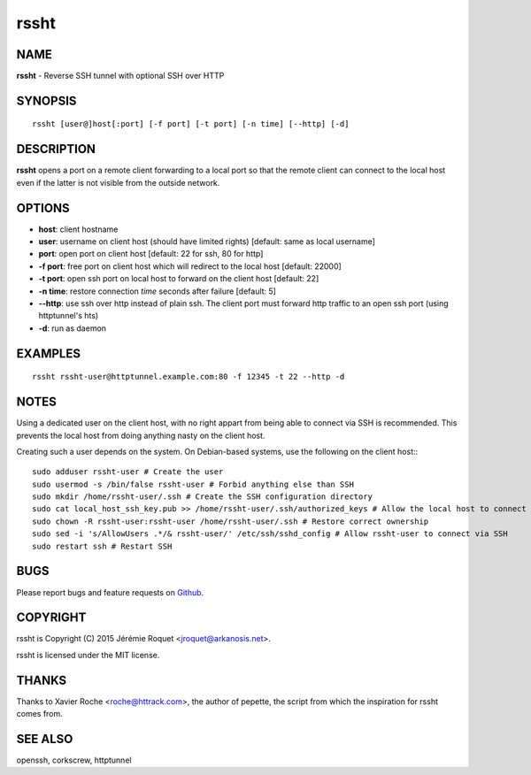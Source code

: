 rssht
=====

NAME
----

**rssht** - Reverse SSH tunnel with optional SSH over HTTP

SYNOPSIS
--------

::

    rssht [user@]host[:port] [-f port] [-t port] [-n time] [--http] [-d]


DESCRIPTION
-----------

**rssht** opens a port on a remote client forwarding to a local port so that the remote client can connect to the local host even if the latter is not visible from the outside network.

OPTIONS
-------

* **host**: client hostname
* **user**: username on client host (should have limited rights) [default: same as local username]
* **port**: open port on client host [default: 22 for ssh, 80 for http]
* **-f port**: free port on client host which will redirect to the local host [default: 22000]
* **-t port**: open ssh port on local host to forward on the client host [default: 22]
* **-n time**: restore connection *time* seconds after failure [default: 5]
* **--http**: use ssh over http instead of plain ssh. The client port must forward http traffic to an open ssh port (using httptunnel's hts)
* **-d**: run as daemon

EXAMPLES
--------

::

    rssht rssht-user@httptunnel.example.com:80 -f 12345 -t 22 --http -d

NOTES
-----

Using a dedicated user on the client host, with no right appart from being able to connect via SSH is recommended. This prevents the local host from doing anything nasty on the client host.

Creating such a user depends on the system. On Debian-based systems, use the following on the client host:::

    sudo adduser rssht-user # Create the user
    sudo usermod -s /bin/false rssht-user # Forbid anything else than SSH
    sudo mkdir /home/rssht-user/.ssh # Create the SSH configuration directory
    sudo cat local_host_ssh_key.pub >> /home/rssht-user/.ssh/authorized_keys # Allow the local host to connect on the client host as rssht-user
    sudo chown -R rssht-user:rssht-user /home/rssht-user/.ssh # Restore correct ownership
    sudo sed -i 's/AllowUsers .*/& rssht-user/' /etc/ssh/sshd_config # Allow rssht-user to connect via SSH
    sudo restart ssh # Restart SSH

BUGS
----

Please report bugs and feature requests on `Github <https://github.com/Arkanosis/rssht/issues>`_.

COPYRIGHT
---------

rssht is Copyright (C) 2015 Jérémie Roquet <jroquet@arkanosis.net>.

rssht is licensed under the MIT license.

THANKS
------

Thanks to Xavier Roche <roche@httrack.com>, the author of pepette, the script from which the inspiration for rssht comes from.

SEE ALSO
--------

openssh, corkscrew, httptunnel
